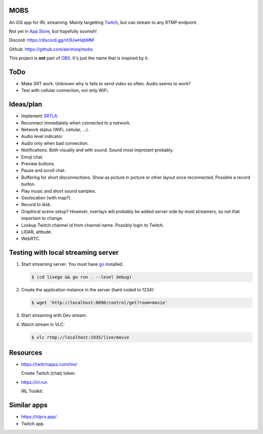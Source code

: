MOBS
====

An iOS app for IRL streaming. Mainly targetting `Twitch`_, but can
stream to any RTMP endpoint.

Not yet in `App Store`_, but hopefully soonish!

.. image:: https://github.com/eerimoq/mobs/raw/main/Docs/main.jpg

Discord: https://discord.gg/nt3UwHqbMM

Github: https://github.com/eerimoq/mobs

This project is **not** part of `OBS`_. It's just the name that is
inspired by it.

ToDo
====

- Make SRT work. Unknown why is fails to send video so often. Audio
  seems to work?

- Test with cellular connection, not only WiFi.
  
Ideas/plan
==========

- Implement `SRTLA`_.

- Reconnect immediately when connected to a network.

- Network status (WiFi, cellular, ...).
  
- Audio level indicator.

- Audio only when bad connection.

- Notifications. Both visually and with sound. Sound most improtant
  probably.

- Emoji chat.

- Preview buttons.

- Pause and scroll chat.

- Buffering for short disconnections. Show as picture in picture or
  other layout once reconnected. Possible a record button.

- Play music and short sound samples.

- Geolocation (with map?).

- Record to disk.

- Graphical scene setup? However, overlays will probably be added
  server side by most streamers, so not that important to change.

- Lookup Twitch channel id from channel name. Possibly login to
  Twitch.

- LIDAR, altitude.

- WebRTC.

Testing with local streaming server
===================================

#. Start streaming server. You must have `go`_ installed.

   .. code-block::

      $ (cd livego && go run . --level debug)

#. Create the application instance in the server (hard coded to 1234):

   .. code-block::

      $ wget 'http://localhost:8090/control/get?room=movie'

#. Start streaming with Dev stream.

#. Watch stream in VLC:

   .. code-block::

      $ vlc rtmp://localhost:1935/live/movie

Resources
=========

- https://twitchapps.com/tmi/

  Create Twitch (chat) token.

- https://irl.run

  IRL Toolkit.

Similar apps
============

- https://irlpro.app/

- Twitch app.

.. _OBS: https://obsproject.com

.. _go: https://go.dev

.. _SRTLA: https://github.com/BELABOX/srtla

.. _Twitch: https://twitch.tv

.. _App Store: https://www.apple.com/app-store/
